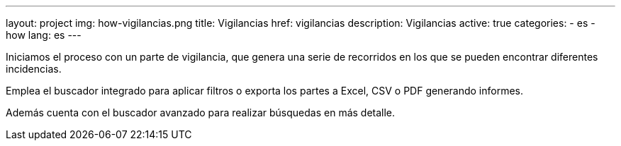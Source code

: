 ---
layout: project
img: how-vigilancias.png
title: Vigilancias
href: vigilancias
description: Vigilancias
active: true
categories:
  - es
  - how
lang: es
---

Iniciamos el proceso con un parte de vigilancia,
que genera una serie de recorridos en los que se
pueden encontrar diferentes incidencias.

Emplea el buscador integrado para aplicar filtros o exporta
los partes a Excel, CSV o PDF generando informes.

Además cuenta con el buscador avanzado para realizar búsquedas en más detalle.


